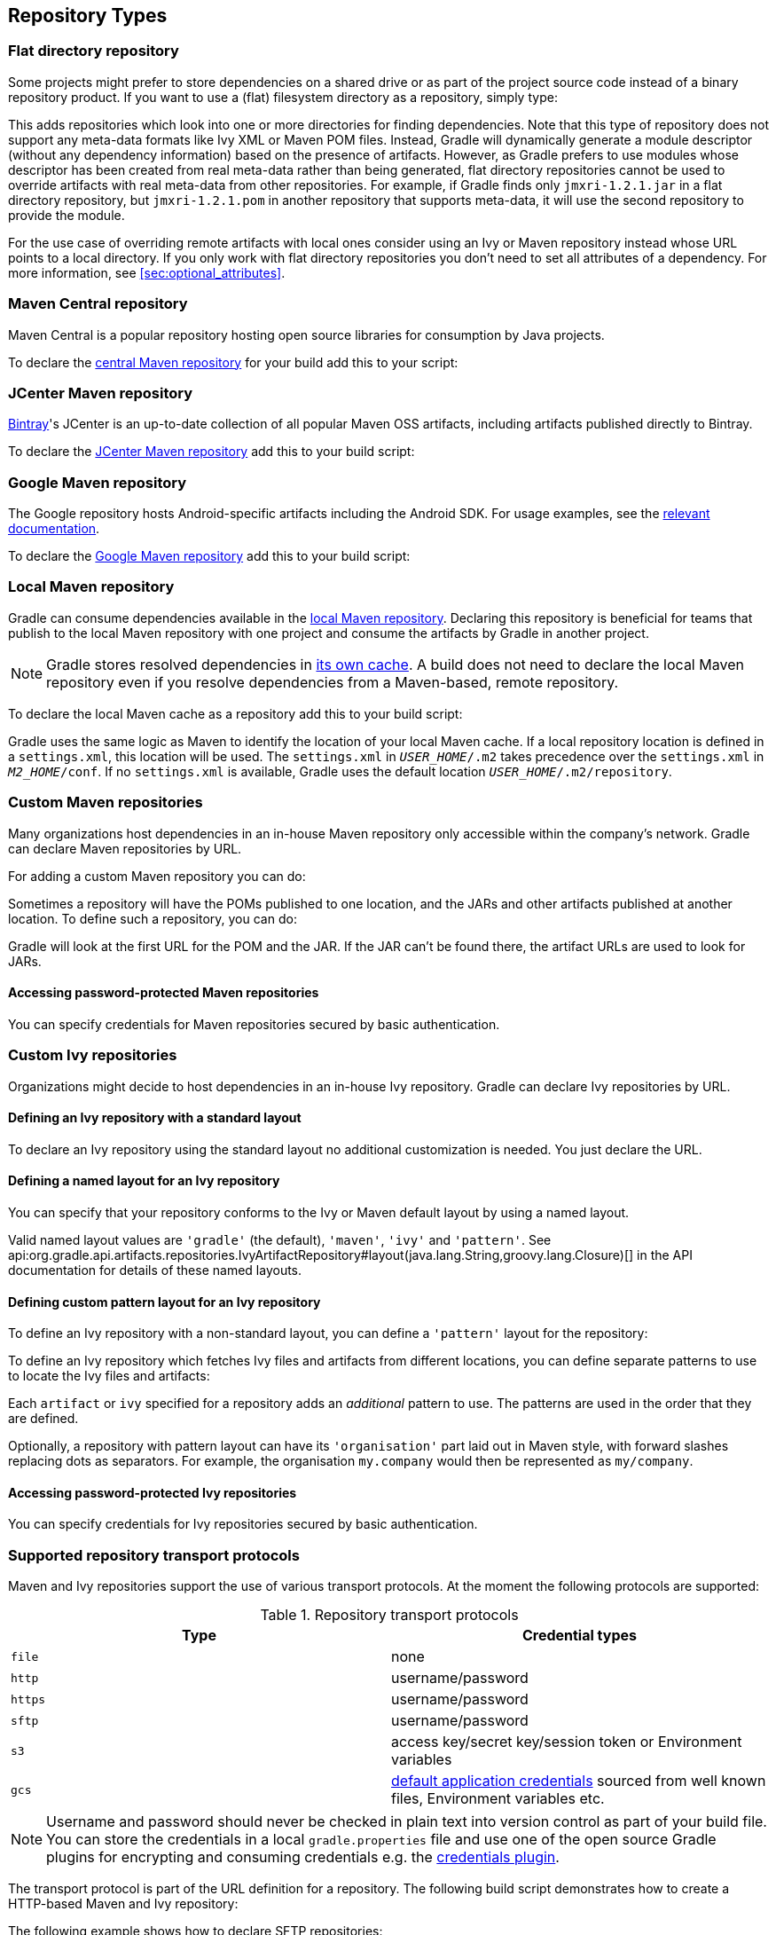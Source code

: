 [[repository_types]]
== Repository Types

[[sec:flat_dir_resolver]]
=== Flat directory repository

Some projects might prefer to store dependencies on a shared drive or as part of the project source code instead of a binary repository product. If you want to use a (flat) filesystem directory as a repository, simply type:

++++
<sample id="flatDirMulti" dir="userguide/artifacts/defineRepository" title="Flat repository resolver">
    <sourcefile file="build.gradle" snippet="flat-dir-multi"/>
</sample>
++++

This adds repositories which look into one or more directories for finding dependencies. Note that this type of repository does not support any meta-data formats like Ivy XML or Maven POM files. Instead, Gradle will dynamically generate a module descriptor (without any dependency information) based on the presence of artifacts. However, as Gradle prefers to use modules whose descriptor has been created from real meta-data rather than being generated, flat directory repositories cannot be used to override artifacts with real meta-data from other repositories. For example, if Gradle finds only `jmxri-1.2.1.jar` in a flat directory repository, but `jmxri-1.2.1.pom` in another repository that supports meta-data, it will use the second repository to provide the module.

For the use case of overriding remote artifacts with local ones consider using an Ivy or Maven repository instead whose URL points to a local directory. If you only work with flat directory repositories you don't need to set all attributes of a dependency. For more information, see <<sec:optional_attributes>>.

[[sub:maven_central]]
=== Maven Central repository

Maven Central is a popular repository hosting open source libraries for consumption by Java projects.

To declare the link:https://repo.maven.apache.org/maven2/[central Maven repository] for your build add this to your script:

++++
<sample id="mavenCentral" dir="userguide/artifacts/defineRepository" title="Adding central Maven repository">
    <sourcefile file="build.gradle" snippet="maven-central"/>
</sample>
++++

[[sub:maven_jcenter]]
=== JCenter Maven repository

http://bintray.com[Bintray]'s JCenter is an up-to-date collection of all popular Maven OSS artifacts, including artifacts published directly to Bintray.

To declare the link:https://jcenter.bintray.com[JCenter Maven repository] add this to your build script:

++++
<sample id="mavenJcenter" dir="userguide/artifacts/defineRepository" title="Adding Bintray's JCenter Maven repository">
    <sourcefile file="build.gradle" snippet="maven-jcenter"/>
</sample>
++++

[[sub:maven_google]]
=== Google Maven repository

The Google repository hosts Android-specific artifacts including the Android SDK. For usage examples, see the link:https://developer.android.com/studio/build/dependencies.html#google-maven[relevant documentation].

To declare the link:https://dl.google.com/dl/android/maven2/[Google Maven repository] add this to your build script:

++++
<sample id="mavenGoogleRepo" dir="userguide/artifacts/defineRepository" title="Adding Google Maven repository">
    <sourcefile file="build.gradle" snippet="maven-google"/>
</sample>
++++

[[sub:maven_local]]
=== Local Maven repository

Gradle can consume dependencies available in the link:https://maven.apache.org/guides/introduction/introduction-to-repositories.html[local Maven repository]. Declaring this repository is beneficial for teams that publish to the local Maven repository with one project and consume the artifacts by Gradle in another project.

[NOTE]
====
Gradle stores resolved dependencies in <<sec:dependency_cache,its own cache>>. A build does not need to declare the local Maven repository even if you resolve dependencies from a Maven-based, remote repository.
====

To declare the local Maven cache as a repository add this to your build script:

++++
<sample id="mavenLocalRepo" dir="userguide/artifacts/defineRepository" title="Adding the local Maven cache as a repository">
    <sourcefile file="build.gradle" snippet="maven-local"/>
</sample>
++++

Gradle uses the same logic as Maven to identify the location of your local Maven cache. If a local repository location is defined in a `settings.xml`, this location will be used. The `settings.xml` in `__USER_HOME__/.m2` takes precedence over the `settings.xml` in `__M2_HOME__/conf`. If no `settings.xml` is available, Gradle uses the default location `__USER_HOME__/.m2/repository`.

[[sub:maven_repo]]
=== Custom Maven repositories

Many organizations host dependencies in an in-house Maven repository only accessible within the company's network. Gradle can declare Maven repositories by URL.

For adding a custom Maven repository you can do:

++++
<sample id="mavenLikeRepo" dir="userguide/artifacts/defineRepository" title="Adding custom Maven repository">
    <sourcefile file="build.gradle" snippet="maven-like-repo"/>
</sample>
++++

Sometimes a repository will have the POMs published to one location, and the JARs and other artifacts published at another location. To define such a repository, you can do:

++++
<sample id="mavenLikeRepoWithJarRepo" dir="userguide/artifacts/defineRepository" title="Adding additional Maven repositories for JAR files">
    <sourcefile file="build.gradle" snippet="maven-like-repo-with-jar-repo"/>
</sample>
++++

Gradle will look at the first URL for the POM and the JAR. If the JAR can't be found there, the artifact URLs are used to look for JARs.


[[sec:accessing_password_protected_maven_repositories]]
==== Accessing password-protected Maven repositories

You can specify credentials for Maven repositories secured by basic authentication.

++++
<sample id="mavenPasswordProtectedRepo" dir="userguide/artifacts/defineRepository" title="Accessing password-protected Maven repository">
    <sourcefile file="build.gradle" snippet="authenticated-maven-repo"/>
</sample>
++++

[[sec:ivy_repositories]]
=== Custom Ivy repositories

Organizations might decide to host dependencies in an in-house Ivy repository. Gradle can declare Ivy repositories by URL.

[[sec:defining_an_ivy_repository_with_a_standard_layout]]
==== Defining an Ivy repository with a standard layout

To declare an Ivy repository using the standard layout no additional customization is needed. You just declare the URL.

++++
<sample id="ivyRepository" dir="userguide/artifacts/defineRepository" title="Ivy repository">
    <sourcefile file="build.gradle" snippet="ivy-repo"/>
</sample>
++++


[[sec:defining_a_named_layout_for_an_ivy_repository]]
==== Defining a named layout for an Ivy repository

You can specify that your repository conforms to the Ivy or Maven default layout by using a named layout.

++++
<sample id="ivyRepository" dir="userguide/artifacts/defineRepository" title="Ivy repository with named layout">
    <sourcefile file="build.gradle" snippet="ivy-repo-with-maven-layout"/>
</sample>
++++

Valid named layout values are `'gradle'` (the default), `'maven'`, `'ivy'` and `'pattern'`. See api:org.gradle.api.artifacts.repositories.IvyArtifactRepository#layout(java.lang.String,groovy.lang.Closure)[] in the API documentation for details of these named layouts.

[[sec:defining_custom_pattern_layout_for_an_ivy_repository]]
==== Defining custom pattern layout for an Ivy repository

To define an Ivy repository with a non-standard layout, you can define a `'pattern'` layout for the repository:

++++
<sample id="ivyRepository" dir="userguide/artifacts/defineRepository" title="Ivy repository with pattern layout">
    <sourcefile file="build.gradle" snippet="ivy-repo-with-pattern-layout"/>
</sample>
++++

To define an Ivy repository which fetches Ivy files and artifacts from different locations, you can define separate patterns to use to locate the Ivy files and artifacts:

Each `artifact` or `ivy` specified for a repository adds an _additional_ pattern to use. The patterns are used in the order that they are defined.

++++
<sample id="ivyRepository" dir="userguide/artifacts/defineRepository" title="Ivy repository with multiple custom patterns">
    <sourcefile file="build.gradle" snippet="ivy-repo-with-custom-pattern"/>
</sample>
++++

Optionally, a repository with pattern layout can have its `'organisation'` part laid out in Maven style, with forward slashes replacing dots as separators. For example, the organisation `my.company` would then be represented as `my/company`.

++++
<sample id="ivyRepository" dir="userguide/artifacts/defineRepository" title="Ivy repository with Maven compatible layout">
    <sourcefile file="build.gradle" snippet="ivy-repo-with-m2compatible-layout"/>
</sample>
++++


[[sec:accessing_password_protected_ivy_repositories]]
==== Accessing password-protected Ivy repositories

You can specify credentials for Ivy repositories secured by basic authentication.

++++
<sample id="ivyRepository" dir="userguide/artifacts/defineRepository" title="Ivy repository with authentication">
    <sourcefile file="build.gradle" snippet="authenticated-ivy-repo"/>
</sample>
++++

[[sub:supported_transport_protocols]]
=== Supported repository transport protocols

Maven and Ivy repositories support the use of various transport protocols. At the moment the following protocols are supported:

.Repository transport protocols
[cols="a,a", options="header"]
|===
| Type
| Credential types

| `file`
| none

| `http`
| username/password

| `https`
| username/password

| `sftp`
| username/password

| `s3`
| access key/secret key/session token or Environment variables

| `gcs`
| https://developers.google.com/identity/protocols/application-default-credentials[default application credentials] sourced from well known files, Environment variables etc.
|===

[NOTE]
====
Username and password should never be checked in plain text into version control as part of your build file. You can store the credentials in a local `gradle.properties` file and use one of the open source Gradle plugins for encrypting and consuming credentials e.g. the link:https://plugins.gradle.org/plugin/nu.studer.credentials[credentials plugin].
====

The transport protocol is part of the URL definition for a repository. The following build script demonstrates how to create a HTTP-based Maven and Ivy repository:

++++
<sample id="mavenIvyRepositoriesNoAuth" dir="userguide/artifacts/defineRepository" title="Declaring a Maven and Ivy repository">
    <sourcefile file="build.gradle" snippet="maven-ivy-repository-no-auth"/>
</sample>
++++

The following example shows how to declare SFTP repositories:

++++
<sample id="mavenIvyRepositoriesAuth" dir="userguide/artifacts/defineRepository" title="Using the SFTP protocol for a repository">
    <sourcefile file="build.gradle" snippet="maven-ivy-repository-auth"/>
</sample>
++++

When using an AWS S3 backed repository you need to authenticate using api:org.gradle.api.credentials.AwsCredentials[], providing access-key and a private-key. The following example shows how to declare a S3 backed repository and providing AWS credentials:

++++
<sample id="mavenIvyS3RepositoriesAuth" dir="userguide/artifacts/defineRepository" title="Declaring a S3 backed Maven and Ivy repository">
    <sourcefile file="build.gradle" snippet="maven-ivy-s3-repository"/>
</sample>
++++

You can also delegate all credentials to the AWS sdk by using the AwsImAuthentication. The following example shows how:

++++
<sample id="mavenIvyS3RepositoriesAuthWithIam" dir="userguide/artifacts/defineRepository" title="Declaring a S3 backed Maven and Ivy repository using IAM">
    <sourcefile file="build.gradle" snippet="maven-ivy-s3-repository-with-iam"/>
</sample>
++++

When using a Google Cloud Storage backed repository default application credentials will be used with no further configuration required:

++++
<sample id="mavenIvyGCSRepositoriesAuthDefault" dir="userguide/artifacts/defineRepository" title="Declaring a Google Cloud Storage backed Maven and Ivy repository using default application credentials">
    <sourcefile file="build.gradle" snippet="maven-ivy-gcs-repository"/>
</sample>
++++

[[sub:s3_configuration_properties]]
==== S3 configuration properties

The following system properties can be used to configure the interactions with s3 repositories:

.S3 configuration properties
[cols="a,a", options="header"]
|===
| Property
| Description

| org.gradle.s3.endpoint
| Used to override the AWS S3 endpoint when using a non AWS, S3 API compatible, storage service.

| org.gradle.s3.maxErrorRetry
| Specifies the maximum number of times to retry a request in the event that the S3 server responds with a HTTP 5xx status code. When not specified a default value of 3 is used.
|===

[[sub:s3_url_formats]]
==== S3 URL formats

S3 URL's are 'virtual-hosted-style' and must be in the following format `s3://&lt;bucketName&gt;[.&lt;regionSpecificEndpoint&gt;]/&lt;s3Key&gt;`

e.g. `s3://myBucket.s3.eu-central-1.amazonaws.com/maven/release`

* `myBucket` is the AWS S3 bucket name.
* `s3.eu-central-1.amazonaws.com` is the _optional_ http://docs.aws.amazon.com/general/latest/gr/rande.html#s3_region[region specific endpoint].
* `/maven/release` is the AWS S3 key (unique identifier for an object within a bucket)


[[sub:s3_proxy_settings]]
==== S3 proxy settings

A proxy for S3 can be configured using the following system properties:

* `https.proxyHost`
* `https.proxyPort`
* `https.proxyUser`
* `https.proxyPassword`
* `http.nonProxyHosts`

If the 'org.gradle.s3.endpoint' property has been specified with a http (not https) URI the following system proxy settings can be used:

* `http.proxyHost`
* `http.proxyPort`
* `http.proxyUser`
* `http.proxyPassword`
* `http.nonProxyHosts`

[[s3_v4_signatures]]
==== AWS S3 V4 Signatures (AWS4-HMAC-SHA256)

Some of the AWS S3 regions (eu-central-1 - Frankfurt) require that all HTTP requests are signed in accordance with AWS's http://docs.aws.amazon.com/general/latest/gr/signature-version-4.html[signature version 4]. It is recommended to specify S3 URL's containing the region specific endpoint when using buckets that require V4 signatures. e.g. `s3://somebucket.s3.eu-central-1.amazonaws.com/maven/release`

[NOTE]
====
When a region-specific endpoint is not specified for buckets requiring V4 Signatures, Gradle will use the default AWS region (us-east-1) and the
following warning will appear on the console:

Attempting to re-send the request to .... with AWS V4 authentication. To avoid this warning in the future, use region-specific endpoint to access buckets located in regions that require V4 signing.

Failing to specify the region-specific endpoint for buckets requiring V4 signatures means:

* `3 round-trips to AWS, as opposed to one, for every file upload and download.`
* `Depending on location - increased network latencies and slower builds.`
* `Increased likelihood of transmission failures.`
====

[[sub:gcs_configuration_properties]]
==== Google Cloud Storage configuration properties

The following system properties can be used to configure the interactions with link:https://cloud.google.com/storage/[Google Cloud Storage] repositories:

.Google Cloud Storage configuration properties
[cols="a,a", options="header"]
|===
| Property
| Description

| org.gradle.gcs.endpoint
| Used to override the Google Cloud Storage endpoint when using a non-Google Cloud Platform, Google Cloud Storage API compatible, storage service.

| org.gradle.gcs.servicePath
| Used to override the Google Cloud Storage root service path which the Google Cloud Storage client builds requests from, defaults to `/`.
|===

[[sub:gcs_url_formats]]
==== Google Cloud Storage URL formats

Google Cloud Storage URL's are 'virtual-hosted-style' and must be in the following format `gcs://&lt;bucketName&gt;/&lt;objectKey&gt;`

e.g. `gcs://myBucket/maven/release`

* `myBucket` is the Google Cloud Storage bucket name.
* `/maven/release` is the Google Cloud Storage key (unique identifier for an object within a bucket)

[[sub:authentication_schemes]]
==== Configuring HTTP authentication schemes

When configuring a repository using HTTP or HTTPS transport protocols, multiple authentication schemes are available. By default, Gradle will attempt to use all schemes that are supported by the Apache HttpClient library, http://hc.apache.org/httpcomponents-client-ga/tutorial/html/authentication.html#d5e625[documented here]. In some cases, it may be preferable to explicitly specify which authentication schemes should be used when exchanging credentials with a remote server. When explicitly declared, only those schemes are used when authenticating to a remote repository. The following example show how to configure a repository to use only digest authentication:

++++
<sample id="digestAuthentication" dir="userguide/artifacts/defineRepository" title="Configure repository to use only digest authentication">
    <sourcefile file="build.gradle" snippet="digest-authentication"/>
</sample>
++++

Currently supported authentication schemes are:

.Authentication schemes
[cols="a,a", options="header"]
|===
| Type
| Description

| api:org.gradle.authentication.http.BasicAuthentication[]
| Basic access authentication over HTTP. When using this scheme, credentials are sent preemptively.

| api:org.gradle.authentication.http.DigestAuthentication[]
| Digest access authentication over HTTP.
|===

[[sub:preemptive_authentication]]
==== Using preemptive authentication

Gradle's default behavior is to only submit credentials when a server responds with an authentication challenge in the form of a HTTP 401 response. In some cases, the server will respond with a different code (ex. for repositories hosted on GitHub a 404 is returned) causing dependency resolution to fail. To get around this behavior, credentials may be sent to the server preemptively. To enable preemptive authentication simply configure your repository to explicitly use the api:org.gradle.authentication.http.BasicAuthentication[] scheme:

++++
<sample id="preemptiveAuthentication" dir="userguide/artifacts/defineRepository" title="Configure repository to use preemptive authentication">
    <sourcefile file="build.gradle" snippet="preemptive-authentication"/>
</sample>
++++
